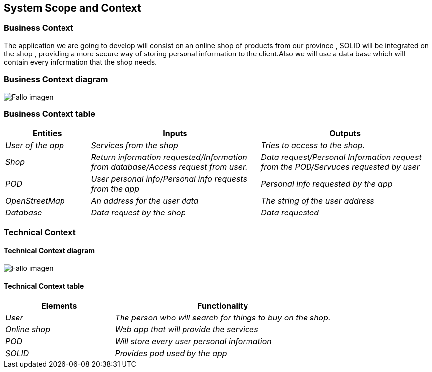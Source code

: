 [[section-system-scope-and-context]]
== System Scope and Context

=== Business Context
The application we are going to develop will consist on an online shop of products from our province , SOLID will be integrated on the shop , providing a more secure way of storing personal information to the client.Also we will use a data base which will contain every information that the shop needs.



=== Business Context diagram


:imagesdir: images/
image:DiagramaNegocio.png["Fallo imagen"]


=== Business Context table

[options="header",cols="1,2,2"]
|===
|Entities|Inputs|Outputs
| _User of the app_ |_Services from the shop_ |_Tries to access to the shop._
| _Shop_ | _Return information requested/Information from database/Access request from user._|_Data request/Personal Information request from the POD/Servuces requested by user_
| _POD_ |_User personal info/Personal info requests from the app_|_Personal info requested by the app_
| _OpenStreetMap_ |_An address for the user data_|_The string of the user address_
|
 _Database_|_Data request by the shop_|_Data requested_
|===

=== Technical Context

==== Technical Context diagram



:imagesdir: images/
image:DiagramaTecnico.png["Fallo imagen"]


==== Technical Context table

[options="header",cols="1,2"]
|===
|Elements|Functionality
| _User_ |_The person who will search for things to buy on the shop._
| _Online shop_ | _Web app that will provide the services_
| _POD_ |_Will store every user personal information_
| _SOLID_|_Provides pod used by the app_
|===


